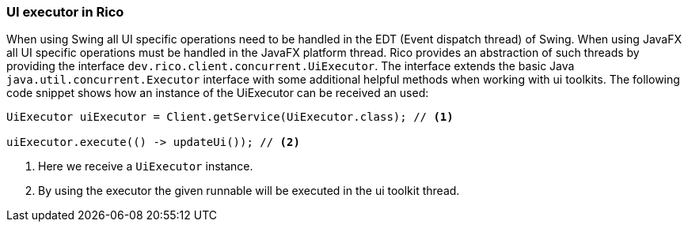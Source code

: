 ifndef::imagesdir[:imagesdir: images]

=== UI executor in Rico

When using Swing all UI specific operations need to be handled in the EDT (Event dispatch thread) of Swing.
When using JavaFX all UI specific operations must be handled in the JavaFX platform thread.
Rico provides an abstraction of such threads by providing the interface `dev.rico.client.concurrent.UiExecutor`.
The interface extends the basic Java `java.util.concurrent.Executor` interface with some additional helpful methods when working with ui toolkits.
The following code snippet shows how an instance of the UiExecutor can be received an used:

[source,java]
----
UiExecutor uiExecutor = Client.getService(UiExecutor.class); // <1>

uiExecutor.execute(() -> updateUi()); // <2>
----

<1> Here we receive a `UiExecutor` instance.
<2> By using the executor the given runnable will be executed in the ui toolkit thread.

